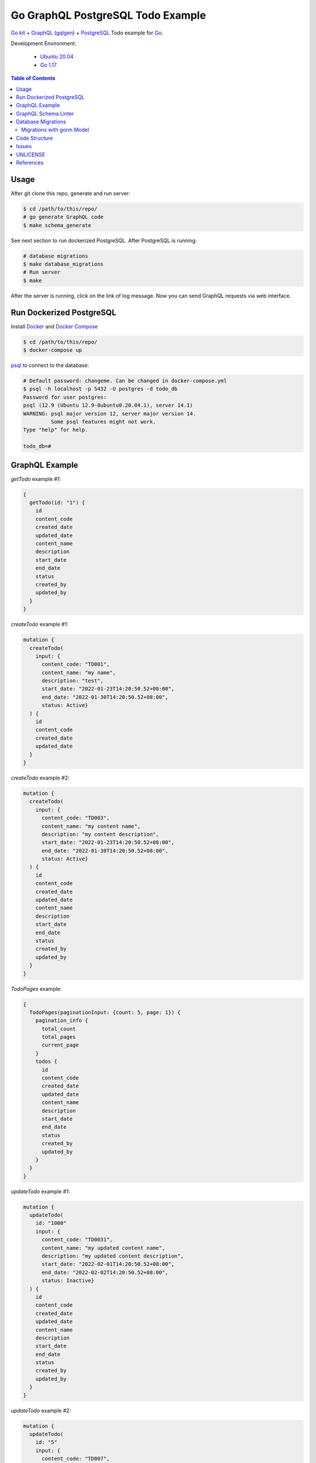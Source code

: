 ==================================
Go GraphQL PostgreSQL Todo Example
==================================

.. image:: https://img.shields.io/badge/Language-Go-blue.svg
   :target: https://golang.org/

.. image:: https://godoc.org/github.com/siongui/go-kit-gqlgen-postgres-todo-example?status.svg
   :target: https://godoc.org/github.com/siongui/go-kit-gqlgen-postgres-todo-example

.. image:: https://github.com/siongui/go-kit-gqlgen-postgres-todo-example/workflows/ci/badge.svg
    :target: https://github.com/siongui/go-kit-gqlgen-postgres-todo-example/blob/master/.github/workflows/ci.yml

.. image:: https://goreportcard.com/badge/github.com/siongui/go-kit-gqlgen-postgres-todo-example
   :target: https://goreportcard.com/report/github.com/siongui/go-kit-gqlgen-postgres-todo-example

.. image:: https://img.shields.io/badge/license-Unlicense-blue.svg
   :target: https://github.com/siongui/go-kit-gqlgen-postgres-todo-example/blob/master/UNLICENSE


`Go kit`_ + GraphQL_ (gqlgen_) + PostgreSQL_ Todo example for Go_.

Development Environment:

  - `Ubuntu 20.04`_
  - `Go 1.17`_

.. contents:: Table of Contents


Usage
+++++

After git clone this repo, generate and run server:

.. code-block:: bash

  $ cd /path/to/this/repo/
  # go generate GraphQL code
  $ make schema_generate

See next section to run dockerized PostgreSQL. After PostgreSQL is running:

.. code-block:: bash

  # database migrations
  $ make database_migrations
  # Run server
  $ make

After the server is running, click on the link of log message. Now you can send
GraphQL requests via web interface.


Run Dockerized PostgreSQL
+++++++++++++++++++++++++

Install Docker_ and `Docker Compose`_

.. code-block:: bash

  $ cd /path/to/this/repo/
  $ docker-compose up

psql_ to connect to the database:

.. code-block:: bash

  # Default password: changeme. Can be changed in docker-compose.yml
  $ psql -h localhost -p 5432 -U postgres -d todo_db
  Password for user postgres:
  psql (12.9 (Ubuntu 12.9-0ubuntu0.20.04.1), server 14.1)
  WARNING: psql major version 12, server major version 14.
           Some psql features might not work.
  Type "help" for help.

  todo_db=#


GraphQL Example
+++++++++++++++

*getTodo* example #1:

.. code-block:: graphql

  {
    getTodo(id: "1") {
      id
      content_code
      created_date
      updated_date
      content_name
      description
      start_date
      end_date
      status
      created_by
      updated_by
    }
  }

*createTodo* example #1:

.. code-block:: graphql

  mutation {
    createTodo(
      input: {
        content_code: "TD001",
        content_name: "my name",
        description: "test",
        start_date: "2022-01-23T14:20:50.52+08:00",
        end_date: "2022-01-30T14:20:50.52+08:00",
        status: Active}
    ) {
      id
      content_code
      created_date
      updated_date
    }
  }

*createTodo* example #2:

.. code-block:: graphql

  mutation {
    createTodo(
      input: {
        content_code: "TD003",
        content_name: "my content name",
        description: "my content description",
        start_date: "2022-01-23T14:20:50.52+08:00",
        end_date: "2022-01-30T14:20:50.52+08:00",
        status: Active}
    ) {
      id
      content_code
      created_date
      updated_date
      content_name
      description
      start_date
      end_date
      status
      created_by
      updated_by
    }
  }

*TodoPages* example:

.. code-block:: graphql

  {
    TodoPages(paginationInput: {count: 5, page: 1}) {
      pagination_info {
        total_count
        total_pages
        current_page
      }
      todos {
        id
        content_code
        created_date
        updated_date
        content_name
        description
        start_date
        end_date
        status
        created_by
        updated_by
      }
    }
  }

*updateTodo* example #1:

.. code-block:: graphql

  mutation {
    updateTodo(
      id: "1000"
      input: {
        content_code: "TD0031",
        content_name: "my updated content name",
        description: "my updated content description",
        start_date: "2022-02-01T14:20:50.52+08:00",
        end_date: "2022-02-02T14:20:50.52+08:00",
        status: Inactive}
    ) {
      id
      content_code
      created_date
      updated_date
      content_name
      description
      start_date
      end_date
      status
      created_by
      updated_by
    }
  }

*updateTodo* example #2:

.. code-block:: graphql

  mutation {
    updateTodo(
      id: "5"
      input: {
        content_code: "TD007",
        content_name: "my updated content name2",
        description: "my updated content description7",
        status: Inactive}
    ) {
      id
      content_code
      created_date
      updated_date
      content_name
      description
      start_date
      end_date
      status
      created_by
      updated_by
    }
  }

*TodoSearch* example #1:

.. code-block:: graphql

  query {
    TodoSearch(
      paginationInput: {count: 5, page: 1}
      input:{
        content_code: "00"
      }
    ) {
      pagination_info {
        total_count
        total_pages
        current_page
      }
      todos {
        id
        content_code
        created_date
        updated_date
        content_name
        description
        start_date
        end_date
        status
        created_by
        updated_by
      }
    }
  }

*TodoSearch* example #2:

.. code-block:: graphql

  query {
    TodoSearch(
      paginationInput: {count: 5, page: 1}
      input:{
        start_date: "2022-02-06T07:11:18+08:00"
        status: Inactive
      }
    ) {
      pagination_info {
        total_count
        total_pages
        current_page
      }
      todos {
        id
        content_code
        created_date
        updated_date
        content_name
        description
        start_date
        end_date
        status
        created_by
        updated_by
      }
    }
  }


GraphQL Schema Linter
+++++++++++++++++++++

Use graphql-schema-linter_ for schema linting. See
`.graphql-schema-linterrc <.graphql-schema-linterrc>`_ for linting config.

To run the linter:

.. code-block:: bash

  $ make graphql_schema_lint


Database Migrations
+++++++++++++++++++

golang-migrate_ is used to apply database migrations.

To create migrations, install `golang-migrate CLI`_ first.

.. code-block:: bash

  $ cd /path/to/this/repo/
  $ migrate create -ext sql -dir migrations/ create_todo_table
  migrations/20220202204515_create_todo_table.up.sql
  migrations/20220202204515_create_todo_table.down.sql

Edit the ``up.sql`` and ``down.sql`` accordingly. After finish, set
**POSTGRESQL_URL** to tell migrate CLI where the database is:

.. code-block:: bash

  $ export POSTGRESQL_URL='postgres://postgres:changeme@localhost:5432/todo_db?sslmode=disable'

Now we apply the migrations to the database:

.. code-block:: bash

  $ migrate -database ${POSTGRESQL_URL} -path migrations/ up

Check if the migrations is correctly applied:

.. code-block:: bash

  # Default password: changeme. Can be changed in docker-compose.yml
  $ psql -h localhost -p 5432 -U postgres -d todo_db
  Password for user postgres:
  psql (12.9 (Ubuntu 12.9-0ubuntu0.20.04.1), server 14.1)
  WARNING: psql major version 12, server major version 14.
           Some psql features might not work.
  Type "help" for help.

  todo_db=# \dt+
                              List of relations
   Schema |       Name        | Type  |  Owner   |    Size    | Description
  --------+-------------------+-------+----------+------------+-------------
   public | schema_migrations | table | postgres | 8192 bytes |
   public | todos             | table | postgres | 8192 bytes |
  (2 rows)

  todo_db=# TABLE todos;
   id | content_code | created_at | updated_at | deleted_at | content_name | description | start_date | end_date | status | created_by | updated_by
  ----+--------------+------------+------------+------------+--------------+-------------+------------+----------+--------+------------+------------
  (0 rows)

Migrations with gorm.Model
--------------------------

gorm_ is ORM library for Go. The migration SQL for gorm.Model_:

.. code-block:: go

  // gorm.Model embedded in MyType
  type MyType struct {
  	gorm.Model
  }

The table name is *my_types*

.. code-block:: sql

  CREATE TABLE "my_types"
  (
      "id"         bigserial,
      "created_at" timestamptz NOT NULL,
      "updated_at" timestamptz NOT NULL,
      "deleted_at" timestamptz,
      PRIMARY KEY ("id")
  );

  CREATE INDEX "idx_my_type_deleted_at" ON "my_types" ("deleted_at")


Code Structure
++++++++++++++

- `config/ <config/>`_: application configuration
- `graph/ <graph/>`_: GraphQL schema
- `todo/ <todo/>`_: Go micro service - *todo*
- `tools/tools.go <tools/tools.go>`_: Track tool dependencies for a module.
  See [2]_


Issues
++++++

- generating core failed: comment the ``autobind`` in https://gqlgen.com/config.
  See `generating core failed: unable to load example/graph/model in v0.16 <https://github.com/99designs/gqlgen/issues/1860>`_


UNLICENSE
+++++++++

Released in public domain. See UNLICENSE_.


References
++++++++++

.. [1] `github.com/99designs/gqlgen <https://github.com/99designs/gqlgen>`_
.. [2] | `gqlgen Quick start <https://github.com/99designs/gqlgen#quick-start>`_
       | `How can I track tool dependencies for a module? <https://github.com/golang/go/wiki/Modules#how-can-i-track-tool-dependencies-for-a-module>`_
.. [3] `github.com/siongui/go-kit-url-shortener-micro-service <https://github.com/siongui/go-kit-url-shortener-micro-service>`_
.. [4] `Building a GraphQL Server with Go Backend Tutorial | Getting Started <https://www.howtographql.com/graphql-go/1-getting-started/>`_
.. [5] `How To Remove Docker Images, Containers, and Volumes | DigitalOcean <https://www.digitalocean.com/community/tutorials/how-to-remove-docker-images-containers-and-volumes>`_
.. [6] | `go kit graphql <https://www.google.com/search?q=go+kit+graphql>`_
       | `GraphQL support · Issue #636 · go-kit/kit · GitHub <https://github.com/go-kit/kit/issues/636>`_
       | `Add initial GraphQL support by sagikazarmark · Pull Request #81 · sagikazarmark/modern-go-application · GitHub <https://github.com/sagikazarmark/modern-go-application/pull/81>`_
.. [7] `jinzhu/configor: Golang Configuration tool that support YAML, JSON, TOML, Shell Environment <https://github.com/jinzhu/configor>`_

.. _Go: https://golang.org/
.. _Go kit: https://gokit.io/
.. _GraphQL: https://graphql.org/
.. _gqlgen: https://github.com/99designs/gqlgen
.. _PostgreSQL: https://www.postgresql.org/
.. _Ubuntu 20.04: https://releases.ubuntu.com/20.04/
.. _Go 1.17: https://golang.org/dl/
.. _Docker: https://docs.docker.com/engine/install/
.. _Docker Compose: https://docs.docker.com/compose/install/
.. _psql: https://www.postgresguide.com/utilities/psql/
.. _graphql-schema-linter: https://github.com/cjoudrey/graphql-schema-linter
.. _golang-migrate: https://github.com/golang-migrate/migrate
.. _golang-migrate CLI: https://github.com/golang-migrate/migrate/tree/master/cmd/migrate
.. _gorm: https://gorm.io/
.. _gorm.Model: https://gorm.io/docs/models.html#gorm-Model
.. _UNLICENSE: https://unlicense.org/
